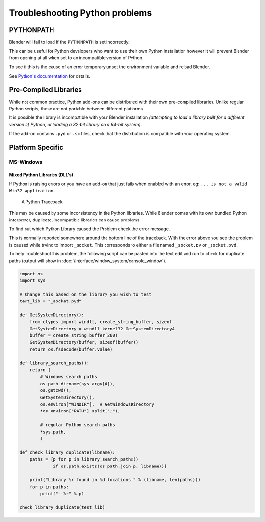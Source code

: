 
*******************************
Troubleshooting Python problems
*******************************


PYTHONPATH
==========

Blender will fail to load if the ``PYTHONPATH`` is set incorrectly.

This can be useful for Python developers who want to use their own Python installation
however it will prevent Blender from opening at all when set to an incompatible version of Python.

To see if this is the cause of an error temporary unset the environment variable and reload Blender.

See `Python's documentation <https://docs.python.org/3/using/cmdline.html#envvar-PYTHONPATH>`__ for details.


Pre-Compiled Libraries
======================

While not common practice, Python add-ons can be distributed with their own pre-compiled libraries.
Unlike regular Python scripts, these are not portable between different platforms.

It is possible the library is incompatible with your Blender installation
*(attempting to load a library built for a different version of Python,
or loading a 32-bit library on a 64-bit system)*.

If the add-on contains ``.pyd`` or ``.so`` files,
check that the distribution is compatible with your operating system.


Platform Specific
=================


MS-Windows
----------


Mixed Python Libraries (DLL's)
^^^^^^^^^^^^^^^^^^^^^^^^^^^^^^

If Python is raising errors or you have an add-on that just fails when enabled with an error, eg:
``... is not a valid Win32 application.``.

.. figure:: /images/troubleshooting-python.png

   A Python Traceback

This may be caused by some inconsistency in the Python libraries.
While Blender comes with its own bundled Python interpreter, duplicate, incompatible libraries can cause problems.

To find out which Python Library caused the Problem check the error message.

This is normally reported somewhere around the bottom line of the traceback.
With the error above you see the problem is caused while trying to import ``_socket``.
This corresponds to either a file named ``_socket.py`` or ``_socket.pyd``.

To help troubleshoot this problem,
the following script can be pasted into the text edit and run to check for duplicate paths
(output will show in :doc:`/interface/window_system/console_window`).

.. code-block:: python

   import os
   import sys
   
   # Change this based on the library you wish to test
   test_lib = "_socket.pyd"
   
   def GetSystemDirectory():
       from ctypes import windll, create_string_buffer, sizeof
       GetSystemDirectory = windll.kernel32.GetSystemDirectoryA
       buffer = create_string_buffer(260)
       GetSystemDirectory(buffer, sizeof(buffer))
       return os.fsdecode(buffer.value)
   
   def library_search_paths():
       return (
           # Windows search paths
           os.path.dirname(sys.argv[0]),
           os.getcwd(),
           GetSystemDirectory(),
           os.environ["WINDIR"],  # GetWindowsDirectory
           *os.environ["PATH"].split(";"),
   
           # regular Python search paths
           *sys.path,
           )
   
   def check_library_duplicate(libname):
       paths = [p for p in library_search_paths()
                if os.path.exists(os.path.join(p, libname))]
   
       print("Library %r found in %d locations:" % (libname, len(paths)))
       for p in paths:
           print("- %r" % p)
   
   check_library_duplicate(test_lib)


